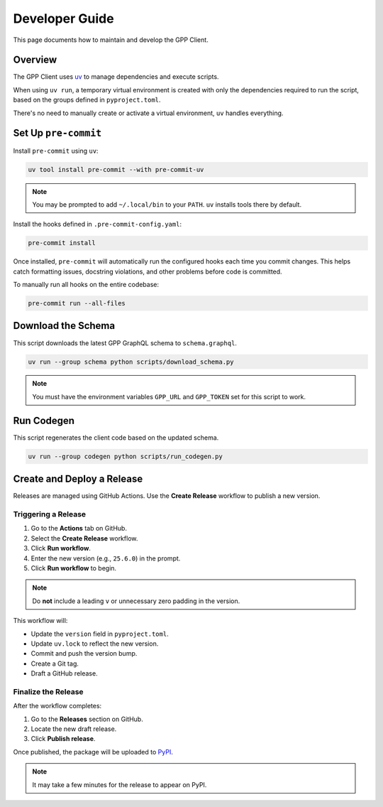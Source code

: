 Developer Guide
===============

This page documents how to maintain and develop the GPP Client.

Overview
--------

The GPP Client uses `uv <https://github.com/astral-sh/uv>`_ to manage dependencies and execute scripts.

When using ``uv run``, a temporary virtual environment is created with only the dependencies required to run the script, based on the groups defined in ``pyproject.toml``.

There's no need to manually create or activate a virtual environment, ``uv`` handles everything.

Set Up ``pre-commit``
---------------------

Install ``pre-commit`` using ``uv``:

.. code-block:: bash

   uv tool install pre-commit --with pre-commit-uv

.. note::

   You may be prompted to add ``~/.local/bin`` to your ``PATH``. ``uv`` installs tools there by default.

Install the hooks defined in ``.pre-commit-config.yaml``:

.. code-block:: bash

   pre-commit install

Once installed, ``pre-commit`` will automatically run the configured hooks each time you commit changes.
This helps catch formatting issues, docstring violations, and other problems before code is committed.

To manually run all hooks on the entire codebase:

.. code-block:: bash

   pre-commit run --all-files

Download the Schema
-------------------

This script downloads the latest GPP GraphQL schema to ``schema.graphql``.

.. code-block:: bash

   uv run --group schema python scripts/download_schema.py

.. note::

   You must have the environment variables ``GPP_URL`` and ``GPP_TOKEN`` set for this script to work.

Run Codegen
-----------

This script regenerates the client code based on the updated schema.

.. code-block:: bash

   uv run --group codegen python scripts/run_codegen.py

Create and Deploy a Release
---------------------------

Releases are managed using GitHub Actions. Use the **Create Release** workflow to publish a new version.

Triggering a Release
~~~~~~~~~~~~~~~~~~~~

1. Go to the **Actions** tab on GitHub.
2. Select the **Create Release** workflow.
3. Click **Run workflow**.
4. Enter the new version (e.g., ``25.6.0``) in the prompt.
5. Click **Run workflow** to begin.

.. note::

   Do **not** include a leading ``v`` or unnecessary zero padding in the version.

This workflow will:

- Update the ``version`` field in ``pyproject.toml``.
- Update ``uv.lock`` to reflect the new version.
- Commit and push the version bump.
- Create a Git tag.
- Draft a GitHub release.

Finalize the Release
~~~~~~~~~~~~~~~~~~~~

After the workflow completes:

1. Go to the **Releases** section on GitHub.
2. Locate the new draft release.
3. Click **Publish release**.

Once published, the package will be uploaded to `PyPI <https://pypi.org/project/gpp-client/>`_.

.. note::

   It may take a few minutes for the release to appear on PyPI.